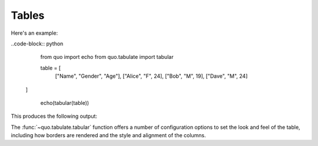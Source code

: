 Tables
======

Here's an example:

..code-block:: python


    from quo import echo
    from quo.tabulate import tabular

    table = [
     ["Name", "Gender", "Age"],
     ["Alice", "F", 24],
     ["Bob", "M", 19],
     ["Dave", "M", 24]
   ]

    echo(tabular(table))
   
    
This produces the following output:

The :func:`~quo.tabulate.tabular` function offers a number of configuration options to set the look and feel of the table, including how borders are rendered and the style and alignment of the columns.

